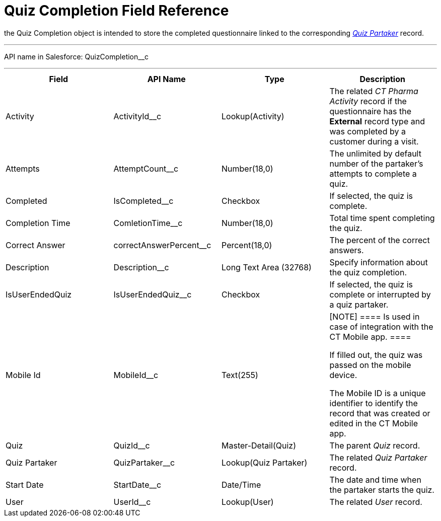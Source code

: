 = Quiz Completion Field Reference

the [.object]#Quiz Completion# object is intended to store the
completed questionnaire linked to the
corresponding _xref:quiz-partaker-field-reference.html[Quiz
Partaker]_ record.

'''''

API name in Salesforce: QuizCompletion__c

'''''

[width="100%",cols="25%,25%,25%,25%",]
|===
|*Field* |*API Name* |*Type* |*Description*

|Activity |ActivityId__c |Lookup(Activity) |The related _CT Pharma
Activity_ record if the questionnaire has the *External* record type and
was completed by a customer during a visit.

|Attempts |AttemptCount__c |Number(18,0) |The unlimited by
default number of the partaker's attempts to complete a quiz.

|Completed |IsCompleted__c |Checkbox |If selected, the quiz is
complete.

|Completion Time |ComletionTime__c |Number(18,0) |Total time
spent completing the quiz.

|Correct Answer |correctAnswerPercent__c  |Percent(18,0) |The
percent of the correct answers.

|Description  |Description__c |Long Text Area (32768) |Specify
information about the quiz completion.

|IsUserEndedQuiz |IsUserEndedQuiz__c  |Checkbox  |If selected,
the quiz is complete or interrupted by a quiz partaker.

|Mobile Id |MobileId__c  |Text(255) a|
[NOTE] ==== Is used in case of integration with the CT Mobile
app.  ====

If filled out, the quiz was passed on the mobile device.

The Mobile ID is a unique identifier to identify the record that was
created or edited in the CT Mobile app.

|Quiz |QuizId__c |Master-Detail(Quiz)      |The parent _Quiz_
record.

|Quiz Partaker |QuizPartaker__c |Lookup(Quiz Partaker) |The
related _Quiz Partaker_ record.

|Start Date |StartDate__c |Date/Time a|
The date and time when the partaker starts the quiz.

|User |UserId__c  |Lookup(User) |The related _User_ record.
|===
